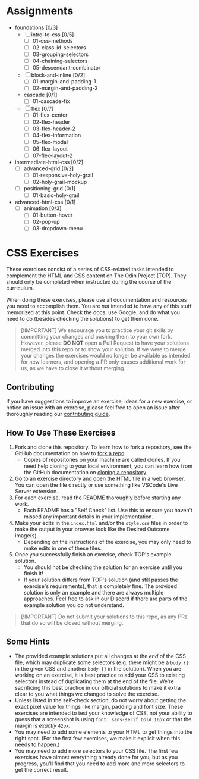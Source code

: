 * Assignments

- foundations [0/3]
  - [ ] intro-to-css [0/5]
    - [ ] 01-css-methods
    - [ ] 02-class-id-selectors
    - [ ] 03-grouping-selectors
    - [ ] 04-chaining-selectors
    - [ ] 05-descendant-combinator
  - [ ] block-and-inline [0/2]
    - [ ] 01-margin-and-padding-1
    - [ ] 02-margin-and-padding-2
  - cascade [0/1]
    - [ ] 01-cascade-fix
  - [ ] flex [0/7]
    - [ ] 01-flex-center
    - [ ] 02-flex-header
    - [ ] 03-flex-header-2
    - [ ] 04-flex-information
    - [ ] 05-flex-modal
    - [ ] 06-flex-layout
    - [ ] 07-flex-layout-2
- intermediate-html-css [0/2]
  - [ ] advanced-grid [0/2]
    - [ ] 01-responsive-holy-grail
    - [ ] 02-holy-grail-mockup
  - [ ] positioning-grid [0/1]
    - [ ] 01-basic-holy-grail
- advanced-html-css [0/1]
  - [ ] animation [0/3]
    - [ ] 01-button-hover
    - [ ] 02-pop-up
    - [ ] 03-dropdown-menu

* CSS Exercises
  :PROPERTIES:
  :CUSTOM_ID: css-exercises
  :END:
These exercises consist of a series of CSS-related tasks intended to complement the HTML and CSS content on The Odin Project (TOP). They should only be completed when instructed during the course of the curriculum.

When doing these exercises, please use all documentation and resources you need to accomplish them. You are /not/ intended to have any of this stuff memorized at this point. Check the docs, use Google, and do what you need to do (besides checking the solutions) to get them done.

#+begin_quote
  [!IMPORTANT] We encourage you to practice your git skills by committing your changes and pushing them to your own fork. However, please *DO NOT* open a Pull Request to have your solutions merged into this repo or to show your solution. If we were to merge your changes the exercises would no longer be available as intended for new learners, and opening a PR only causes additional work for us, as we have to close it without merging.
#+end_quote

** Contributing
   :PROPERTIES:
   :CUSTOM_ID: contributing
   :END:
If you have suggestions to improve an exercise, ideas for a new exercise, or notice an issue with an exercise, please feel free to open an issue after thoroughly reading our [[https://github.com/TheOdinProject/.github/blob/main/CONTRIBUTING.md][contributing guide]].

** How To Use These Exercises
   :PROPERTIES:
   :CUSTOM_ID: how-to-use-these-exercises
   :END:
1. Fork and clone this repository. To learn how to fork a repository, see the GitHub documentation on how to [[https://docs.github.com/en/get-started/quickstart/fork-a-repo][fork a repo]].
   - Copies of repositories on your machine are called clones. If you need help cloning to your local environment, you can learn how from the GitHub documentation on [[https://docs.github.com/en/github/creating-cloning-and-archiving-repositories/cloning-a-repository-from-github/cloning-a-repository][cloning a repository]].
2. Go to an exercise directory and open the HTML file in a web browser.  You can open the file directly or use something like VSCode's Live Server extension.
3. For each exercise, read the README thoroughly before starting any work.
   - Each README has a "Self Check" list. Use this to ensure you haven't missed any important details in your implementation.
4. Make your edits in the =index.html= and/or the =style.css= files in order to make the output in your browser look like the Desired Outcome image(s).
   - Depending on the instructions of the exercise, you may only need to make edits in one of these files.
5. Once you successfully finish an exercise, check TOP's example solution.
   - You should not be checking the solution for an exercise until you finish it!
   - If your solution differs from TOP's solution (and still passes the exercise's requirements), that is completely fine. The provided solution is only an example and there are always multiple approaches. Feel free to ask in our Discord if there are parts of the example solution you do not understand.

#+begin_quote
  [!IMPORTANT] Do not submit your solutions to this repo, as any PRs that do so will be closed without merging.
#+end_quote

** Some Hints
   :PROPERTIES:
   :CUSTOM_ID: some-hints
   :END:
- The provided example solutions put all changes at the /end/ of the CSS file, which may duplicate some selectors (e.g. there might be a =body {}= in the given CSS and another =body {}= in the solution).  When you are working on an exercise, it is best practice to add your CSS to existing selectors instead of duplicating them at the end of the file. We're sacrificing this best practice in our official solutions to make it extra clear to you what things we changed to solve the exercise.
- Unless listed in the self-check section, do not worry about getting the exact pixel value for things like margin, padding and font size.  These exercises are intended to test your knowledge of CSS, not your ability to guess that a screenshot is using =font: sans-serif bold 16px= or that the margin is /exactly/ =42px=.
- You may need to add some elements to your HTML to get things into the right spot. (For the first few exercises, we make it explicit when this needs to happen.)
- You may need to add more selectors to your CSS file. The first few exercises have almost everything already done for you, but as you progress, you'll find that you need to add more and more selectors to get the correct result.
